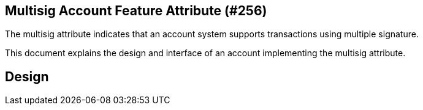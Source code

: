 == Multisig Account Feature Attribute (#256)
:cddl: ./cddl/

The multisig attribute indicates that an account system supports transactions using multiple signature.

This document explains the design and interface of an account implementing the multisig attribute.

== Design

